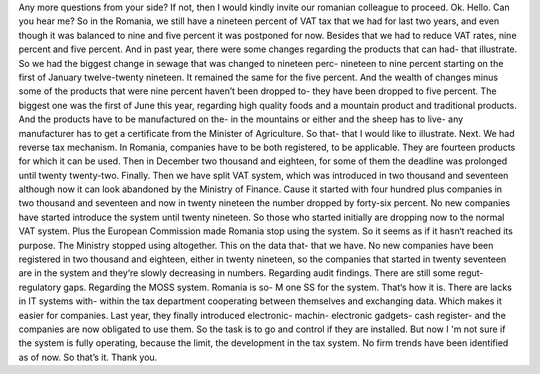 Any more questions from your side?
If not, then I would kindly invite our romanian colleague to proceed.
Ok.
Hello.
Can you hear me?
So in the Romania, we still have a nineteen percent of VAT tax that we had for last two years, and even though it was balanced to nine and five percent it was postponed for now.
Besides that we had to reduce VAT rates, nine percent and five percent.
And in past year, there were some changes regarding the products that can had- that illustrate.
So we had the biggest change in sewage that was changed to nineteen perc- nineteen to nine percent starting on the first of January twelve-twenty nineteen.
It remained the same for the five percent.
And the wealth of changes minus some of the products that were nine percent haven’t been dropped to- they have been dropped to five percent.
The biggest one was the first of June this year, regarding high quality foods and a mountain product and traditional products.
And the products have to be manufactured on the- in the mountains or either and the sheep has to live- any manufacturer has to get a certificate from the Minister of Agriculture.
So that- that I would like to illustrate.
Next.
We had reverse tax mechanism. 
In Romania, companies have to be both registered, to be applicable.
They are fourteen products for which it can be used.
Then in December two thousand and eighteen, for some of them the deadline was prolonged until twenty twenty-two.
Finally.
Then we have split VAT system, which was introduced in two thousand and seventeen although now it can look abandoned by the Ministry of Finance.
Cause it started with four hundred plus companies in two thousand and seventeen and now in twenty nineteen the number dropped by forty-six percent.
No new companies have started introduce the system until twenty nineteen.
So those who started initially are dropping now to the normal VAT system.
Plus the European Commission made Romania stop using the system.
So it seems as if it hasn‘t reached its purpose.
The Ministry stopped using altogether. 
This on the data that- that we have.
No new companies have been registered in two thousand and eighteen, either in twenty nineteen, so the companies that started in twenty seventeen are in the system and they‘re slowly decreasing in numbers.
Regarding audit findings.
There are still some regut- regulatory gaps.
Regarding the MOSS system.
Romania is so- M one SS for the system.
That‘s how it is.
There are lacks in IT systems with- within the tax department cooperating between themselves and exchanging data.
Which makes it easier for companies.
Last year, they finally introduced electronic- machin- electronic gadgets- cash register- and the companies are now obligated to use them.
So the task is to go and control if they are installed.
But now I 'm not sure if the system is fully operating, because the limit, the development in the tax system.
No firm trends have been identified as of now.
So that’s it.
Thank you.
